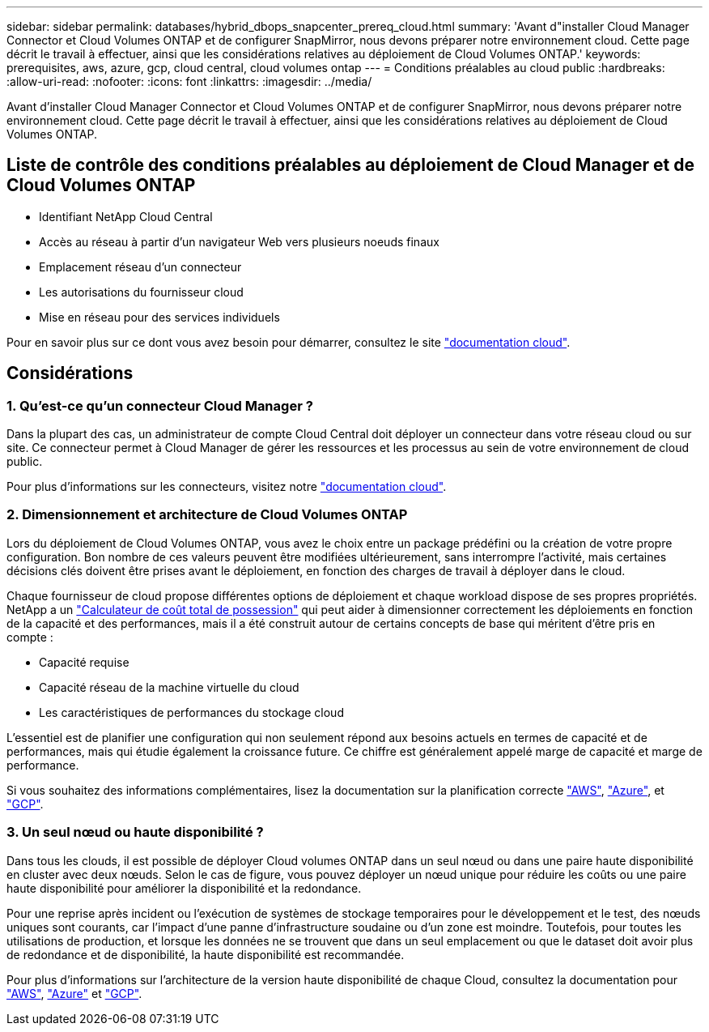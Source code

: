 ---
sidebar: sidebar 
permalink: databases/hybrid_dbops_snapcenter_prereq_cloud.html 
summary: 'Avant d"installer Cloud Manager Connector et Cloud Volumes ONTAP et de configurer SnapMirror, nous devons préparer notre environnement cloud. Cette page décrit le travail à effectuer, ainsi que les considérations relatives au déploiement de Cloud Volumes ONTAP.' 
keywords: prerequisites, aws, azure, gcp, cloud central, cloud volumes ontap 
---
= Conditions préalables au cloud public
:hardbreaks:
:allow-uri-read: 
:nofooter: 
:icons: font
:linkattrs: 
:imagesdir: ../media/


[role="lead"]
Avant d'installer Cloud Manager Connector et Cloud Volumes ONTAP et de configurer SnapMirror, nous devons préparer notre environnement cloud. Cette page décrit le travail à effectuer, ainsi que les considérations relatives au déploiement de Cloud Volumes ONTAP.



== Liste de contrôle des conditions préalables au déploiement de Cloud Manager et de Cloud Volumes ONTAP

* Identifiant NetApp Cloud Central
* Accès au réseau à partir d'un navigateur Web vers plusieurs noeuds finaux
* Emplacement réseau d'un connecteur
* Les autorisations du fournisseur cloud
* Mise en réseau pour des services individuels


Pour en savoir plus sur ce dont vous avez besoin pour démarrer, consultez le site https://docs.netapp.com/us-en/occm/reference_checklist_cm.html["documentation cloud"^].



== Considérations



=== 1. Qu'est-ce qu'un connecteur Cloud Manager ?

Dans la plupart des cas, un administrateur de compte Cloud Central doit déployer un connecteur dans votre réseau cloud ou sur site. Ce connecteur permet à Cloud Manager de gérer les ressources et les processus au sein de votre environnement de cloud public.

Pour plus d'informations sur les connecteurs, visitez notre https://docs.netapp.com/us-en/occm/concept_connectors.html["documentation cloud"^].



=== 2. Dimensionnement et architecture de Cloud Volumes ONTAP

Lors du déploiement de Cloud Volumes ONTAP, vous avez le choix entre un package prédéfini ou la création de votre propre configuration. Bon nombre de ces valeurs peuvent être modifiées ultérieurement, sans interrompre l'activité, mais certaines décisions clés doivent être prises avant le déploiement, en fonction des charges de travail à déployer dans le cloud.

Chaque fournisseur de cloud propose différentes options de déploiement et chaque workload dispose de ses propres propriétés. NetApp a un  https://bluexp.netapp.com/calculator-hub["Calculateur de coût total de possession"^] qui peut aider à dimensionner correctement les déploiements en fonction de la capacité et des performances, mais il a été construit autour de certains concepts de base qui méritent d'être pris en compte :

* Capacité requise
* Capacité réseau de la machine virtuelle du cloud
* Les caractéristiques de performances du stockage cloud


L'essentiel est de planifier une configuration qui non seulement répond aux besoins actuels en termes de capacité et de performances, mais qui étudie également la croissance future. Ce chiffre est généralement appelé marge de capacité et marge de performance.

Si vous souhaitez des informations complémentaires, lisez la documentation sur la planification correcte https://docs.netapp.com/us-en/occm/task_planning_your_config.html["AWS"^], https://docs.netapp.com/us-en/occm/task_planning_your_config_azure.html["Azure"^], et https://docs.netapp.com/us-en/occm/task_planning_your_config_gcp.html["GCP"^].



=== 3. Un seul nœud ou haute disponibilité ?

Dans tous les clouds, il est possible de déployer Cloud volumes ONTAP dans un seul nœud ou dans une paire haute disponibilité en cluster avec deux nœuds. Selon le cas de figure, vous pouvez déployer un nœud unique pour réduire les coûts ou une paire haute disponibilité pour améliorer la disponibilité et la redondance.

Pour une reprise après incident ou l'exécution de systèmes de stockage temporaires pour le développement et le test, des nœuds uniques sont courants, car l'impact d'une panne d'infrastructure soudaine ou d'un zone est moindre. Toutefois, pour toutes les utilisations de production, et lorsque les données ne se trouvent que dans un seul emplacement ou que le dataset doit avoir plus de redondance et de disponibilité, la haute disponibilité est recommandée.

Pour plus d'informations sur l'architecture de la version haute disponibilité de chaque Cloud, consultez la documentation pour https://docs.netapp.com/us-en/occm/concept_ha.html["AWS"^], https://docs.netapp.com/us-en/occm/concept_ha_azure.html["Azure"^] et https://docs.netapp.com/us-en/occm/concept_ha_google_cloud.html["GCP"^].
